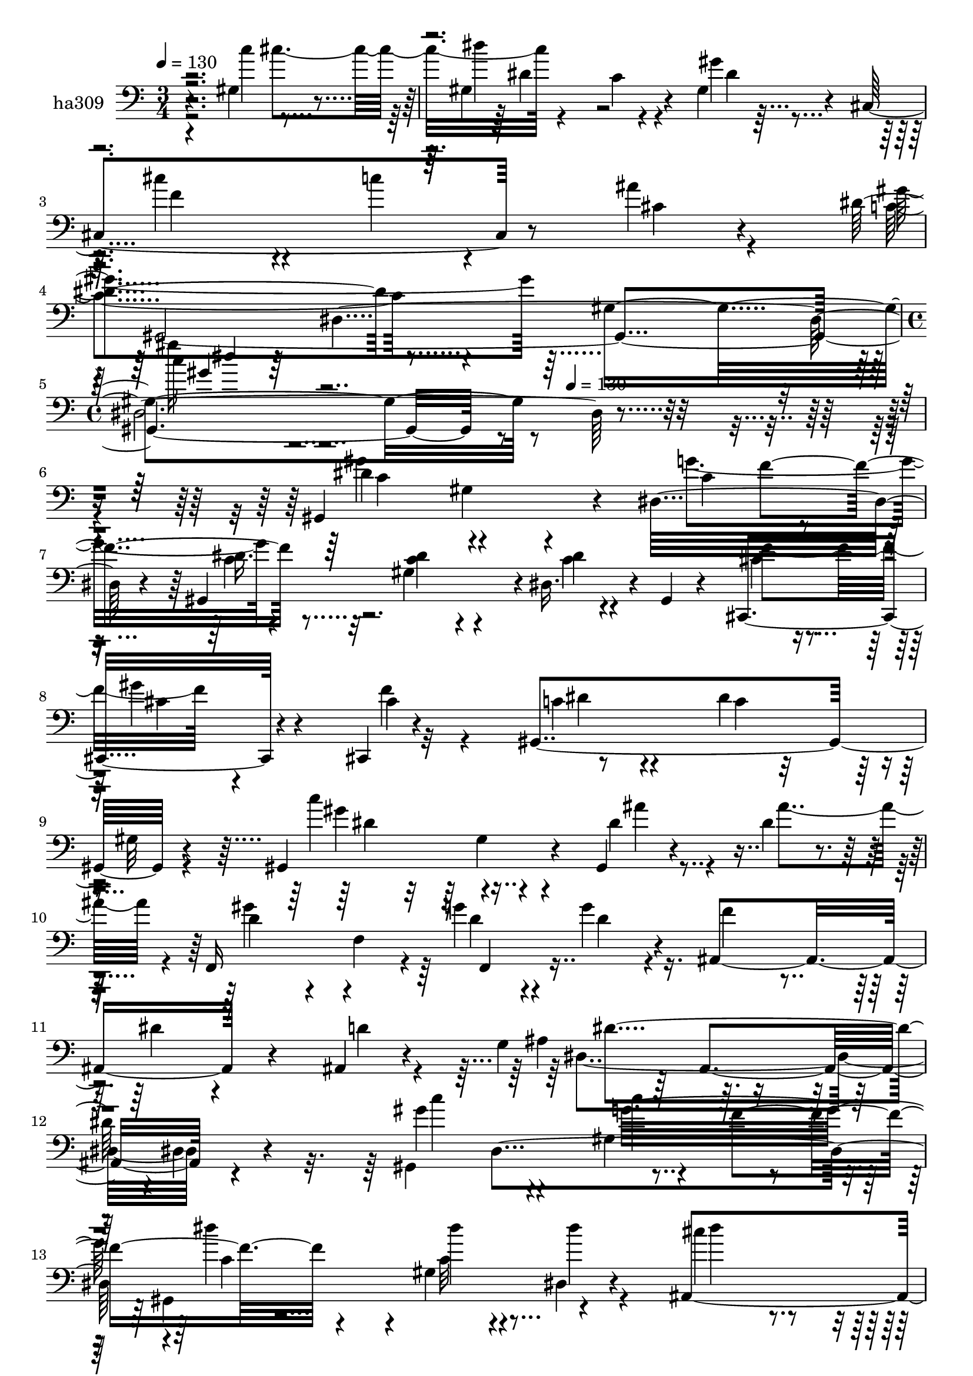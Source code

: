 % Lily was here -- automatically converted by c:/Program Files (x86)/LilyPond/usr/bin/midi2ly.py from mid/309.mid
\version "2.14.0"

\layout {
  \context {
    \Voice
    \remove "Note_heads_engraver"
    \consists "Completion_heads_engraver"
    \remove "Rest_engraver"
    \consists "Completion_rest_engraver"
  }
}

trackAchannelA = {


  \key c \major
    
  \set Staff.instrumentName = "untitled"
  
  \time 3/4 
  

  \key c \major
  
  \tempo 4 = 130 
  \skip 1*3 
  \time 4/4 
  \skip 4*296/120 
  \tempo 4 = 130 
  
}

trackA = <<
  \context Voice = voiceA \trackAchannelA
>>


trackBchannelA = {
  
  \set Staff.instrumentName = "ha309"
  
}

trackBchannelB = \relative c {
  r4*239/120 gis'4*84/120 r4*38/120 gis4*206/120 r4*34/120 gis4*27/120 
  r4*87/120 cis,4*189/120 r8 ais''4*27/120 r4*86/120 dis,4*156/120 
  r4*83/120 gis,4*332/120 r4*406/120 gis,4*233/120 r4*13/120 dis'32*7 
  r4*11/120 gis,4*229/120 r4*5/120 dis'16. r4*10/120 gis,4*13/120 
  r4*48/120 cis,4*151/120 r4*82/120 cis4*19/120 r4*104/120 gis'4*259/120 
  r4*106/120 gis4*182/120 r4*58/120 gis4*33/120 r4*27/120 dis''4*25/120 
  r4*37/120 f,,16*7 r4*23/120 g''4*28/120 r4*29/120 g4*33/120 r4*28/120 ais,,4*171/120 
  r4*73/120 ais4*12/120 r4*83/120 g'4*170/120 r32*7 dis4*22/120 
  r4*94/120 gis'4*141/120 r4*87/120 gis,4*48/120 r4*24/120 f'4*78/120 
  r4*98/120 gis,4*68/120 r4*57/120 dis4*18/120 r4*103/120 ais4*213/120 
  r4*27/120 dis'4*34/120 r4*79/120 dis,,4*26/120 r4*97/120 ais'''4*136/120 
  r4*110/120 gis,,4*262/120 r4*35/120 cis''4*70/120 r4*111/120 gis,4*72/120 
  r4*51/120 gis,4*49/120 r4*64/120 cis''4*69/120 r4*53/120 dis,4*38/120 
  r32*5 ais'4*22/120 r4*99/120 gis4*252/120 r4*7/120 dis,4*129/120 
  r32*7 gis4*101/120 r4*12/120 c4*81/120 r4*33/120 dis4*91/120 
  r4*25/120 gis,4*50/120 r4*79/120 c4*23/120 r4*35/120 gis,4*11/120 
  r4*47/120 cis'4*74/120 r4*49/120 gis'4*121/120 r4*111/120 gis,,4*27/120 
  r4*100/120 dis''4*126/120 r32*7 c4*129/120 r4*118/120 ais'4*26/120 
  r4*31/120 dis,4*29/120 r4*31/120 d4*115/120 r4*1/120 f,4*139/120 
  r4*37/120 dis'4*35/120 r16 gis,,4 r4*2/120 dis''4*33/120 r4*80/120 ais,4*20/120 
  r32*5 g'4*189/120 r32*5 ais4*16/120 r4*100/120 gis,4*307/120 
  r4*9/120 f''4*74/120 r4*112/120 dis4*41/120 r4*63/120 dis,4*33/120 
  r4*27/120 gis,4*18/120 r4*44/120 cis''4*86/120 r4*33/120 cis16 
  r8. c4*36/120 r4*88/120 dis,4*24/120 r4*95/120 ais'4*129/120 
  r4*4/120 dis,,4*29/120 r4*79/120 dis'4*128/120 r4*112/120 dis4*78/120 
  r4*38/120 gis,,4*159/120 r4*77/120 gis4*22/120 r4*104/120 cis''4*53/120 
  r4*70/120 c4*77/120 r4*47/120 dis,,4*21/120 r4*91/120 c'4*562/120 
  r4*55/120 gis4*81/120 r16. dis32*7 r4*11/120 gis,4*229/120 r4*5/120 dis'16. 
  r4*10/120 gis,4*13/120 r4*48/120 cis,4*151/120 r4*82/120 cis4*19/120 
  r4*104/120 gis'4*259/120 r4*106/120 gis4*182/120 r4*58/120 gis4*33/120 
  r4*27/120 dis''4*25/120 r4*37/120 f,,16*7 r4*23/120 g''4*28/120 
  r4*29/120 g4*33/120 r4*28/120 
  | % 34
  ais,,4*171/120 r4*73/120 ais4*12/120 r4*83/120 g'4*170/120 
  r32*7 dis4*22/120 r4*94/120 gis'4*141/120 r4*87/120 gis,4*48/120 
  r4*24/120 f'4*78/120 r4*98/120 gis,4*68/120 r4*57/120 dis4*18/120 
  r4*103/120 ais4*213/120 r4*27/120 dis'4*34/120 r4*79/120 dis,,4*26/120 
  r4*97/120 ais'''4*136/120 r4*110/120 gis,,4*262/120 r4*35/120 cis''4*70/120 
  r4*111/120 gis,4*72/120 r4*51/120 gis,4*49/120 r4*64/120 cis''4*69/120 
  r4*53/120 dis,4*38/120 r32*5 ais'4*22/120 r4*99/120 gis4*252/120 
}

trackBchannelBvoiceB = \relative c {
  \voiceFour
  r2 c''4*70/120 r4*52/120 dis4*177/120 r4*65/120 gis,4*16/120 
  r32*7 cis4*69/120 r4*46/120 c4*37/120 r4*88/120 cis,4*29/120 
  r4*85/120 c4*153/120 r4*209/120 gis''16 r32*39 gis,4*118/120 
  gis,4*81/120 r4*49/120 g'4*127/120 r4*102/120 gis,4*48/120 r4*72/120 c4*18/120 
  r4*96/120 cis4*63/120 r4*53/120 gis'4*136/120 r32*7 c,4*42/120 
  r4*82/120 dis4*110/120 r4*8/120 gis,32 r4*109/120 c'4*136/120 
  r4*110/120 dis,4*37/120 r4*16/120 ais'4*56/120 r4*5/120 gis4*102/120 
  r4*17/120 f,4*201/120 r4*33/120 f'4*65/120 r4*56/120 dis4*32/120 
  r4*89/120 d4*14/120 r4*92/120 ais4*196/120 r4*183/120 gis,4*265/120 
  r4*93/120 gis4*250/120 r4*115/120 cis''4*80/120 r4*34/120 ais,4*71/120 
  r4*54/120 c'4*35/120 r4*81/120 dis,4*25/120 r4*95/120 g4*138/120 
  r4*111/120 dis4*131/120 r4*107/120 dis4*80/120 r4*35/120 dis'4*46/120 
  r4*206/120 dis,4*17/120 r4*89/120 f4*70/120 r4*52/120 c'4*42/120 
  r4*72/120 cis,4*26/120 r4*96/120 dis4*245/120 r4 gis,,4*257/120 
  r16 f''4*77/120 r4*115/120 dis4*56/120 r4*63/120 dis,4*42/120 
  r32*5 f'4*136/120 r4*99/120 cis,,4*18/120 r4*107/120 f''4*18/120 
  r4*104/120 c32*9 r4*96/120 dis4*136/120 r4*111/120 gis,,4*25/120 
  r4*33/120 ais''4*42/120 r4*18/120 gis4*98/120 r4*138/120 f,,4*32/120 
  r4*25/120 g''4*68/120 r4*232/120 d4*16/120 r4*89/120 ais4*169/120 
  r4*84/120 dis,4*22/120 r4*95/120 c'4*144/120 r4*116/120 dis4*67/120 
  r4*49/120 gis,,4*234/120 r4*117/120 dis''4*81/120 r4*38/120 dis4*27/120 
  r4*92/120 ais4*10/120 r4*114/120 dis,4*19/120 r4*100/120 dis'4 
  | % 26
  r4*124/120 gis4*122/120 r4*116/120 gis4*59/120 r4*57/120 gis4*42/120 
  r4*76/120 gis,4*48/120 r4*71/120 gis'4*20/120 r4*106/120 f4*56/120 
  r4*65/120 dis4*55/120 r4*68/120 ais'16 r4*92/120 dis,4*550/120 
  r4*187/120 g4*127/120 r4*102/120 gis,4*48/120 r4*72/120 c4*18/120 
  r4*96/120 cis4*63/120 r4*53/120 gis'4*136/120 r32*7 c,4*42/120 
  r4*82/120 dis4*110/120 r4*8/120 gis,32 r4*109/120 c'4*136/120 
  r4*110/120 dis,4*37/120 r4*16/120 ais'4*56/120 r4*5/120 gis4*102/120 
  r4*17/120 f,4*201/120 r4*33/120 f'4*65/120 r4*56/120 dis4*32/120 
  r4*89/120 d4*14/120 r4*92/120 ais4*196/120 r4*183/120 gis,4*265/120 
  r4*93/120 gis4*250/120 r4*115/120 cis''4*80/120 r4*34/120 ais,4*71/120 
  r4*54/120 c'4*35/120 r4*81/120 dis,4*25/120 r4*95/120 g4*138/120 
  r4*111/120 dis4*131/120 r4*107/120 dis4*80/120 r4*35/120 dis'4*46/120 
  r4*206/120 dis,4*17/120 r4*89/120 f4*70/120 r4*52/120 c'4*42/120 
  r4*72/120 cis,4*26/120 r4*96/120 dis4*245/120 
}

trackBchannelBvoiceC = \relative c {
  \voiceTwo
  r4*296/120 cis''4*76/120 r4*107/120 c,4*87/120 r4*39/120 dis4*19/120 
  r4*102/120 f4*72/120 r4*281/120 gis4*197/120 r32*11 c4*31/120 
  r4*584/120 dis,4*125/120 r4*124/120 c4*76/120 r4*36/120 dis16. 
  r32*5 <c dis >4*24/120 r4*92/120 dis4*21/120 r4*93/120 f4*133/120 
  r4*107/120 cis4*32/120 r4*86/120 dis4*38/120 r4*86/120 c4*106/120 
  r4*136/120 gis'4*152/120 r4*94/120 ais4*27/120 r4*86/120 d,4*116/120 
  r4*117/120 d4*26/120 r4*31/120 d4*35/120 r4*382/120 dis,4*266/120 
  r4*109/120 c''4*141/120 r4*98/120 c4*84/120 r4*36/120 dis4*88/120 
  r4*37/120 dis4*68/120 r4*50/120 dis4*17/120 r4*103/120 dis4*81/120 
  r4*37/120 cis'4*40/120 r4*87/120 ais,,4*21/120 r4*89/120 c''4*21/120 
  r4*99/120 dis,,,4*121/120 r4*127/120 gis''4*137/120 r4*103/120 c4*82/120 
  r4*32/120 gis,,4*192/120 r4*61/120 g'4*18/120 r4*88/120 cis,,4*167/120 
  r4*69/120 dis4*20/120 r4*101/120 c'4*247/120 r4*122/120 gis'4*149/120 
  r4*86/120 g4*106/120 r4*7/120 c,4*94/120 r4*32/120 c8 r8 dis16 
  r8. cis,,4*160/120 r4*73/120 cis''4*18/120 r32*7 cis4*19/120 
  r4*103/120 gis,4*154/120 r4*81/120 gis''4*124/120 r4*121/120 dis4*26/120 
  r4*91/120 f,,4*169/120 r4*72/120 g''4*25/120 r4*89/120 f4*62/120 
  r4*292/120 dis,,4*247/120 r4*111/120 gis''4*181/120 r4*79/120 c,4*71/120 
  r4*48/120 dis4*23/120 r4*100/120 c4*55/120 r4*52/120 dis4*16/120 
  r4*103/120 ais,4*249/120 r4*112/120 c''4*21/120 r4*98/120 g4*123/120 
  r4*124/120 c4*111/120 r4*2/120 gis,4*108/120 r4*14/120 c'4*80/120 
  r4*38/120 
  | % 27
  dis4*33/120 r4*86/120 dis,4*27/120 r4*217/120 cis,4*228/120 
  r4*18/120 cis'4*31/120 r4*87/120 gis,4*552/120 r4*186/120 c'4*76/120 
  r4*36/120 dis16. r32*5 <c dis >4*24/120 r4*92/120 dis4*21/120 
  r4*93/120 f4*133/120 r4*107/120 cis4*32/120 r4*86/120 dis4*38/120 
  r4*86/120 c4*106/120 r4*136/120 gis'4*152/120 r4*94/120 ais4*27/120 
  r4*86/120 d,4*116/120 r4*117/120 d4*26/120 r4*31/120 d4*35/120 
  r4*382/120 dis,4*266/120 r4*109/120 c''4*141/120 r4*98/120 c4*84/120 
  r4*36/120 dis4*88/120 r4*37/120 dis4*68/120 r4*50/120 dis4*17/120 
  r4*103/120 dis4*81/120 r4*37/120 cis'4*40/120 r4*87/120 ais,,4*21/120 
  r4*89/120 c''4*21/120 r4*99/120 dis,,,4*121/120 r4*127/120 gis''4*137/120 
  r4*103/120 c4*82/120 r4*32/120 gis,,4*192/120 r4*61/120 g'4*18/120 
  r4*88/120 cis,,4*167/120 r4*69/120 dis4*20/120 r4*101/120 c'4*247/120 
}

trackBchannelBvoiceD = \relative c {
  r4*368/120 dis'4*108/120 r4*608/120 gis,,4*554/120 r4*419/120 c'4*132/120 
  r4*171/120 f4*74/120 r4*451/120 cis4*44/120 r4*78/120 f4*131/120 
  r4*354/120 dis4*140/120 r4*455/120 f,,4*34/120 r4*447/120 dis''4*238/120 
  r4*241/120 dis, r4*4/120 c'4*87/120 r4*37/120 c32*5 r4*283/120 dis4*39/120 
  r4*316/120 dis4*132/120 r4*116/120 dis'4*138/120 r4*217/120 dis,4*79/120 
  r4*637/120 gis,,4*292/120 r4*77/120 c'4*137/120 r4*212/120 gis,4*220/120 
  r4*264/120 cis'4*41/120 r4*74/120 f4*19/120 r32*23 gis,4*142/120 
  r4*94/120 gis4*80/120 r4*401/120 dis'4*27/120 r16*15 dis2 r4*112/120 dis4*141/120 
  r4*117/120 g4*87/120 r4*31/120 c,4*24/120 r4*100/120 gis4*53/120 
  r4*409/120 dis'4*37/120 r4*87/120 dis,,4*22/120 r4*97/120 dis4*136/120 
  r4*111/120 gis4*223/120 r4*20/120 gis4*24/120 r4*22/120 cis''4*77/120 
  r4*108/120 g4*24/120 r4*597/120 gis4*536/120 r4*242/120 f4*74/120 
  r4*451/120 cis4*44/120 r4*78/120 f4*131/120 r4*354/120 dis4*140/120 
  r4*455/120 f,,4*34/120 r4*447/120 dis''4*238/120 r4*241/120 dis, 
  r4*4/120 c'4*87/120 r4*37/120 c32*5 r4*283/120 dis4*39/120 r4*316/120 dis4*132/120 
  r4*116/120 dis'4*138/120 r4*217/120 dis,4*79/120 r4*637/120 gis,,4*292/120 
}

trackBchannelBvoiceE = \relative c {
  r4*1204/120 dis4*597/120 r4*616/120 c'4*50/120 r4*1154/120 gis4*44/120 
  r4*1021/120 ais,4*137/120 r4*348/120 g''32*9 r4*823/120 dis,4*142/120 
  r32*15 gis4*136/120 r32*79 dis'4*149/120 r4*1277/120 gis,,4*204/120 
  r4*991/120 ais4*124/120 r4*238/120 gis'32*11 r4*1163/120 dis''4*113/120 
  r4*239/120 
  | % 27
  dis,4*64/120 r4*1513/120 c4*50/120 r4*1154/120 gis4*44/120 
  r4*1021/120 ais,4*137/120 r4*348/120 g''32*9 r4*823/120 dis,4*142/120 
  r32*15 gis4*136/120 
}

trackBchannelBvoiceF = \relative c {
  \voiceThree
  r4*1442/120 gis''4*31/120 r4*7774/120 c4*123/120 r4*1077/120 cis,4*119/120 
}

trackBchannelBvoiceG = \relative c {
  \voiceOne
  r4*1443/120 dis''4*26/120 
}

trackB = <<

  \clef bass
  
  \context Voice = voiceA \trackBchannelA
  \context Voice = voiceB \trackBchannelB
  \context Voice = voiceC \trackBchannelBvoiceB
  \context Voice = voiceD \trackBchannelBvoiceC
  \context Voice = voiceE \trackBchannelBvoiceD
  \context Voice = voiceF \trackBchannelBvoiceE
  \context Voice = voiceG \trackBchannelBvoiceF
  \context Voice = voiceH \trackBchannelBvoiceG
>>


\score {
  <<
    \context Staff=trackB \trackA
    \context Staff=trackB \trackB
  >>
  \layout {}
  \midi {}
}
